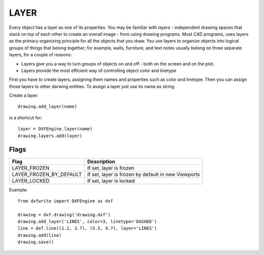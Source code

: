 .. _Layer:

LAYER
=====

Every object has a layer as one of its properties. You may be familiar with
layers - independent drawing spaces that stack on top of each other to
create an overall image - from using drawing programs. Most
CAD programs, uses layers as the primary organizing principle for all the
objects that you draw. You use layers to organize objects into logical groups
of things that belong together; for example, walls, furniture, and text notes
usually belong on three separate layers, for a couple of reasons:

* Layers give you a way to turn groups of objects on and off - both on the screen and on the plot.
* Layers provide the most efficient way of controlling object color and linetype

First you have to create layers, assigning them names and properties such as
color and linetype. Then you can assign those layers to other darwing entities.
To assign a layer just use its name as string.

Create a layer::

    drawing.add_layer(name)

is a shortcut for::

    layer = DXFEngine.layer(name)
    drawing.layers.add(layer)


.. method:: DXFEngine.layer(name, **kwargs)

    :param string name: layer name
    :param int flags: standard flag values, bit-coded, default=0
    :param int color: color number, negative if layer is off, default=1
    :param string linetype: linetype name, default="CONTINUOUS"

Flags
-----

=================================  ===================================
              Flag                             Description
=================================  ===================================
LAYER_FROZEN                       If set, layer is frozen
LAYER_FROZEN_BY_DEFAULT            If set, layer is frozen by default
                                   in new Viewports
LAYER_LOCKED                       If set, layer is locked
=================================  ===================================

Example::

    from dxfwrite import DXFEngine as dxf

    drawing = dxf.drawing('drawing.dxf')
    drawing.add_layer('LINES', color=3, linetype='DASHED')
    line = dxf.line((1.2, 3.7), (5.5, 9.7), layer='LINES')
    drawing.add(line)
    drawing.save()

